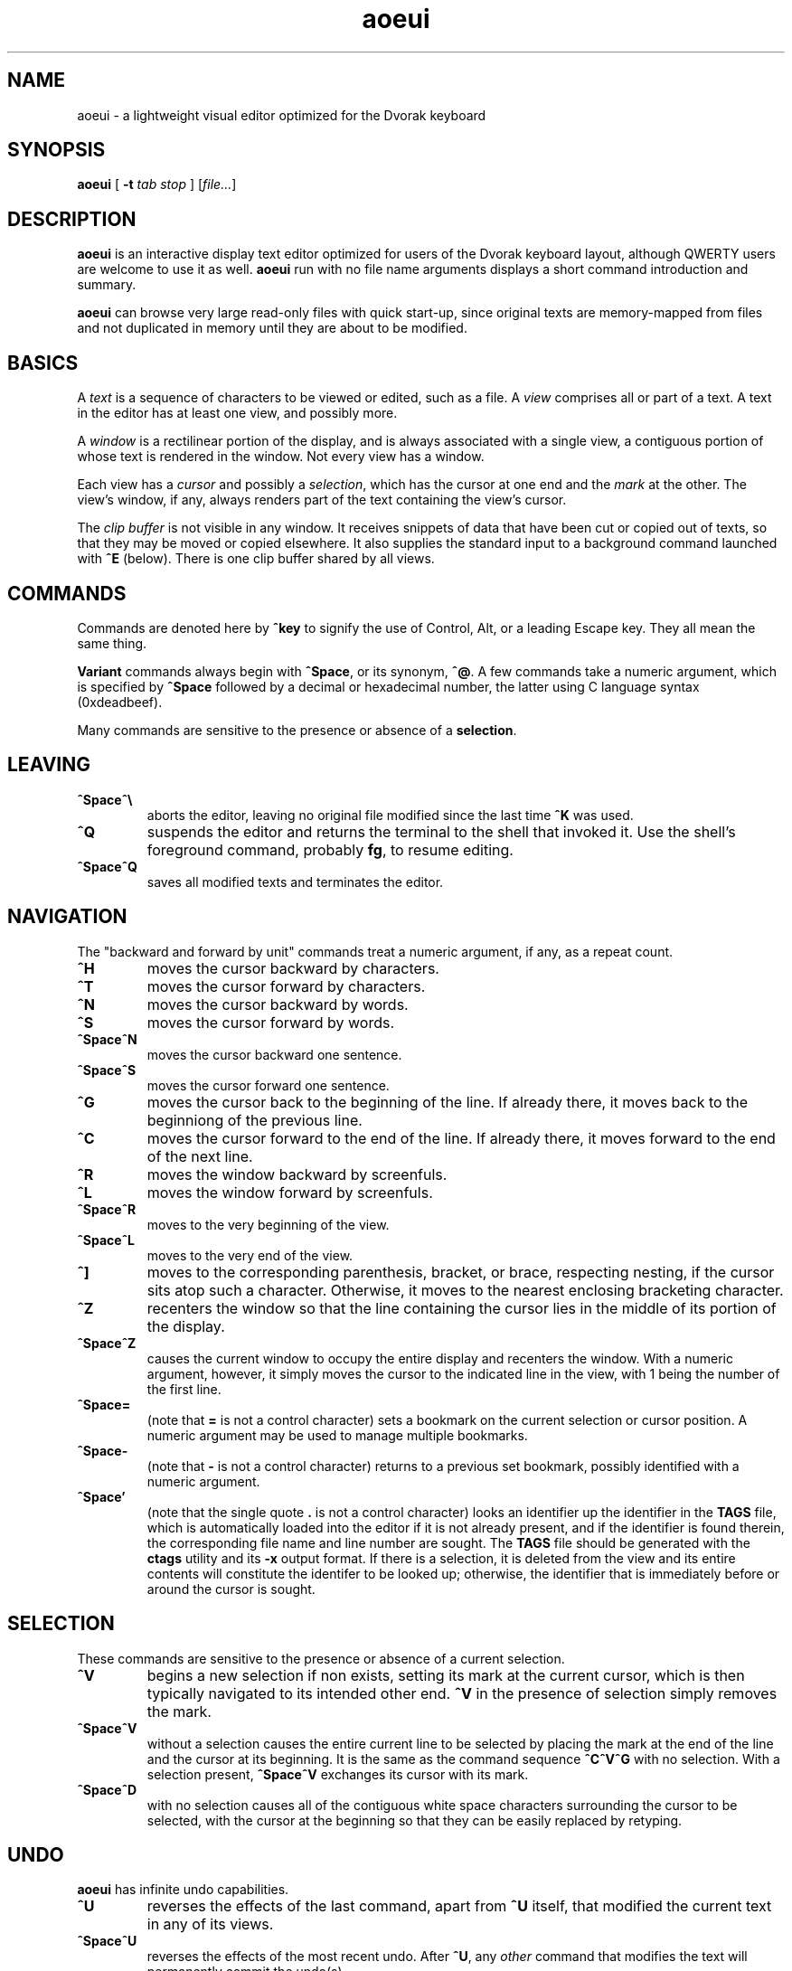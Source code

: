 .\" Man page for aoeui
.\"
.\" Copyright 2007 Peter Klausler
.\" Released under GPLv2.
.TH aoeui 1 "April 18, 2007"
.LO 1
.SH NAME
aoeui \- a lightweight visual editor optimized for the Dvorak keyboard
.SH SYNOPSIS
.B aoeui
[
.B -t
.I "tab stop"
]
.RI [ file... ]
.SH DESCRIPTION
.B aoeui
is an interactive display text editor optimized for users of the
Dvorak keyboard layout, although QWERTY users are welcome to
use it as well.
.B aoeui
run with no file name arguments displays a short command
introduction and summary.
.P
.B aoeui
can browse very large read-only files with quick start-up,
since original texts are memory-mapped from files and not
duplicated in memory until they are about to be modified.
.SH BASICS
A
.I text
is a sequence of characters to be viewed or edited, such as a file.
A
.I view
comprises all or part of a text.
A text in the editor has at least one view, and possibly more.
.P
A
.I window
is a rectilinear portion of the display, and is always associated
with a single view, a contiguous portion of whose text is rendered
in the window.  Not every view has a window.
.P
Each view has a
.I cursor
and possibly a
.IR selection ,
which has the cursor at one end and the
.I mark
at the other.
The view's window, if any, always renders part of the text containing
the view's cursor.
.P
The
.I clip buffer
is not visible in any window.
It receives snippets of data that have been cut or copied out of
texts, so that they may be moved or copied elsewhere.
It also supplies the standard input to a background command
launched with
.B ^E
(below).
There is one clip buffer shared by all views.
.SH COMMANDS
.P
Commands are denoted here by
.B ^key
to signify the use of Control, Alt, or a leading Escape key.
They all mean the same thing.
.P
.B Variant
commands always begin with
.BR ^Space ,
or its synonym,
.BR ^@ .
A few commands take a numeric argument, which is specified by
.B ^Space
followed by a decimal or hexadecimal number, the latter
using C language syntax (0xdeadbeef).
.P
Many commands are sensitive to the presence or absence of a
.BR selection .
.SH LEAVING
.TP
.B ^Space^\e
aborts the editor, leaving no original file modified since the
last time
.B ^K
was used.
.TP
.B ^Q
suspends the editor and returns the terminal to the shell that
invoked it.
Use the shell's foreground command, probably
.BR fg ,
to resume editing.
.TP
.B ^Space^Q
saves all modified texts and terminates the editor.
.SH NAVIGATION
The "backward and forward by unit" commands treat a numeric argument,
if any, as a repeat count.
.TP
.B ^H
moves the cursor backward by characters.
.TP
.B ^T
moves the cursor forward by characters.
.TP
.B ^N
moves the cursor backward by words.
.TP
.B ^S
moves the cursor forward by words.
.TP
.B ^Space^N
moves the cursor backward one sentence.
.TP
.B ^Space^S
moves the cursor forward one sentence.
.TP
.B ^G
moves the cursor back to the beginning of the line.
If already there, it moves back to the beginniong of the previous line.
.TP
.B ^C
moves the cursor forward to the end of the line.
If already there, it moves forward to the end of the next line.
.TP
.B ^R
moves the window backward by screenfuls.
.TP
.B ^L
moves the window forward by screenfuls.
.TP
.B ^Space^R
moves to the very beginning of the view.
.TP
.B ^Space^L
moves to the very end of the view.
.TP
.B ^]
moves to the corresponding parenthesis, bracket, or brace, respecting
nesting, if the cursor sits atop such a character.
Otherwise, it moves to the nearest enclosing bracketing character.
.TP
.B ^Z
recenters the window so that the line containing the cursor lies in
the middle of its portion of the display.
.TP
.B ^Space^Z
causes the current window to occupy the entire display and recenters
the window.
With a numeric argument, however, it simply
moves the cursor to the indicated line in the view, with 1 being the
number of the first line.
.TP
.B ^Space=
(note that
.B =
is not a control character)
sets a bookmark on the current selection or cursor position.
A numeric argument may be used to manage multiple bookmarks.
.TP
.B ^Space-
(note that
.B -
is not a control character)
returns to a previous set bookmark, possibly identified with a
numeric argument.
.TP
.B ^Space'
(note that the single quote
.B .
is not a control character)
looks an identifier up the identifier in the
.B TAGS
file, which is automatically loaded into the editor if it is
not already present, and if the identifier is found therein,
the corresponding file name and line number are sought.
The
.B TAGS
file should be generated with the
.B ctags
utility and its
.B -x
output format.
If there is a selection, it is deleted from the view and its entire contents
will constitute the identifer to be looked up; otherwise, the identifier
that is immediately before or around the cursor is sought.
.SH SELECTION
These commands are sensitive to the presence or absence of a current selection.
.TP
.B ^V
begins a new selection if non exists, setting its mark at the current cursor,
which is then typically navigated to its intended other end.
.B ^V
in the presence of selection simply removes the mark.
.TP
.B ^Space^V
without a selection causes the entire current line to be
selected by placing the mark at the end of the line and the cursor at
its beginning.  It is the same as the command sequence
.B ^C^V^G
with no selection.
With a selection present,
.B ^Space^V
exchanges its cursor with its mark.
.TP
.B ^Space^D
with no selection causes all of the contiguous white space characters
surrounding the cursor to be selected, with the cursor at the beginning so
that they can be easily replaced by retyping.
.SH UNDO
.B aoeui
has infinite undo capabilities.
.TP
.B ^U
reverses the effects of the last command, apart from
.B ^U
itself, that modified the current text in any of its views.
.TP
.B ^Space^U
reverses the effects of the most recent undo.
After
.BR ^U ,
any
.I other
command that modifies the text will permanently commit the undo(s).
.SH MODIFICATION
In the default mode, characters typed without a command indicator
are inserted at the current cursor position.
Further, if the cursor is at the beginning of a selection, the selection is
first cut to the clip buffer, so that the new text replaces it.
.TP
.B ^^
(that's Control-Shift-6, the caret character, on most keyboards,
and ^6 will probably also work)
inserts an untypable control character into the text.
The very next key to be pressed is either taken literally,
if it is a control character, or converted to a control character
if it is not, and inserted.
(For example, you can press
.B ^^
and then hit ether Control-A or just a plain A, to get the
character code 0x01 inserted.)
.TP
.B ^Space^^
with a numeric argument, probably in hexadecimal, inserts the
specified Unicode character into the text in UTF-8 format.
.TP
.B Tab
(or
.BR ^I )
attempts to perform tab completion; if that fails, a TAB character
is inserted.
If there is a selection with the cursor at its end, the editor
tries to find an unambiguous continuation based on path names
and words in all the views.
A continuation, if found, is appended to the selection, to
facilitate opening a file with
.BR ^X .
With no selection, but the cursor immediately after one or more
identifier characters, the editor searches for an unambiguous
continuation using the words in the views.
A continuation, if found, is inserted as the new selection
with the cursor at its end.
No tab completion occurs when the cursor is at the beginning
of a selection; in that case, the selection is cut and replaced
with a single TAB character.
.TP
.B ^SpaceTab
(or
.BR ^Space^I )
will align the current line to the indentation of the previous one.
With a numeric argument between 1 and 20, it will set the tab stop pitch.
.TP
.B ^J
(or
.B ^Enter
under some terminal emulators)
inserts a new line into the text with automatic indentation.
.TP
.B ^SpaceEnter
(or
.BR ^Space^M )
opens up a new line after the current one.
.TP
.B Backspace
(or more properly, its synonym
.BR ^? ),
deletes the character immediately before the cursor.
.TP
.B ^D
with no selection deletes the character "under" the cursor.
When a selection exists,
.B ^D
moves it into the clip buffer, discarding any previously clipped text.
.TP
.B ^Space^D
with no selection will select surrounding white space, as described
earlier.
When a selection exists,
.B ^Space^D
moves it into the clip buffer, putting it before any old text if the cursor
was at its beginning and appending it to the clip buffer if the cursor
was at its end.
The intent is for multiple
.B ^Space^D
commands to collect data together in the same order in which
they are most likely to have been visited.
.TP
.B ^F
requires a selection, which is copied into the clip buffer and
then unmarked.
.TP
.B ^Space^F
is to
.B ^F
what
.B ^Space^D
is to
.BR ^D .
It copies the selection to the clip buffer, putting it at the beginning or the end in the same way as
.B ^Space^D
(above).
.TP
.B ^B
with no selection will paste the current clip buffer's contents.
But in the presence of a selection it performs a more general function:
the contents of the selection and the clip buffer are exchanged.
With a numeric argument,
.B ^B
pastes or exchanges with a numbered
.IR register ,
which is an alternate clip buffer.
(The main clip buffer is the same as register 0.)
Besides being a means for preserving some text for longer periods
of editing, the registers also serve as a means for extracting
the text that matches a parenthesized subpattern in a regular expression
search.
.SH SEARCHING
.TP
.B ^/
and its synonym
.B ^_
enter search mode.
The variant command
.B ^Space^/
searches for occurrences of POSIX regular expressions.
Each non-command character that is typed thereafter will be appended
to the current search target string and the selection is moved to the
next occurence thereof.
.P
The case of alphabetic characters is
.I not
significant to the search.
.P
Most command characters will automatically take the editor out of
search mode before executing, and the most recently discovered
occurrence of the search target string will be its selection.
.P
A few commands have different meanings in search mode:
.TP
.B Backspace
will remove the last character from the search target and
move the selection back to its previous position.
.TP
.B ^V
is typically used to leave search mode and abandon the selection.
.TP
.B ^/
with no characters in the search target string will cause the
last search's target string to be reused.
.TP
.B ^H
and
.B ^T
cause motion to the previous and next occurrences of the search
target string, not single-character motion.
.TP
.B Enter
(and
.BR ^/ )
simply leaves search mode with the last hit as the selection.
.SH TEXTS, VIEWS, and WINDOWS
.TP
.B ^K
saves
.I all
modified texts back to their files.
.TP
.B ^Space^K
saves just the current text.
.TP
.B ^X
with no selection inserts, as the new selection, the path name of the
current text.  With a selection containing a path name,
possibly constructed with the assistance of tab completion (above),
.B ^X
will raise up a window containing a view into the indicated file,
creating a new text to hold it if one does not already exist.
.TP
.B ^Space^X
with a selection will rename the current text, so that it will be
saved in another file.
.TP
.B ^W
finds an invisible view and associates it with the current window,
making its currint view invisible.  Hitting
.B ^W
repeatedly will cycle through all of the views.
If there was no invisible view,
.B ^W
creates a new scratch text, as does
.B ^Space;
below.
.TP
.B ^Space^W
does the same thing. but will close the window's current view,
and also its text if it was the last view thereof.
.TP
.B ^Y
splits the current window horizontally, raising up an invisible
or new view in the lower half of the original window.
.TP
.B ^Space^Y
splits the current window vertically, raising up an invisible or new
view in the right half of the original window.
.TP
.B ^P
moves to another window.
.TP
.B ^Space^P
moves to another window, closing the old one.
.TP
.B ^Space;
(note that
.B ;
is not a control character)
creates a new anonymous text.
.SH MACROS
.TP
.B ^Space^O
commences the recording of your keystrokes in the current view
as its
.IR macro,
which may contain anything but another macro or macro invocation.
.TP
.B ^O
ends the recording of a macro, if one is in progress.
Afterwards,
.B ^O
replays the view's macro.
.SH FOLDING
.B aoeui
supports the "folding" of portions of text into what appear to be
single characters, and the reverse "unfolding" operation.
Further, to provide outline views of texts such as source code
that are heavily indented,
.B aoeui
has an automatic nested folding capability.
.TP
.B ^Space,
with a selection and no numeric value will fold the selection.
With a numeric value and no selection, it will repeatedly fold
indented regions of the text to provide an outline view.
The numeric value specifies the number of leading spaces or
equivalent tabs at which code lines will be folded.
.TP
.B ^Space.
with no numeric value will unfold the folded region under the
cursor.
With a numeric value, which is ignored, it will unfold the entire view.
.SH SHELLS
.TP
.B ^E
with no selection will launch an interactive shell in a new scratch
text.
With a selection, however,
.B ^E
will execute the shell command in the selection with the contents
of the clip buffer, if any, as its standard input, and collect its
output asynchronously in the background to replace the selection.
This allows many helpful UNIX text processing commands to be
used directly.
Some handy commands to know:
.TP
.BR cat (1)
to include another entire file, or to receive writes to a named pipe
.TP
.BR mkfifo (1)
to create a named pipe so that commands in other windows may direct
their output into a text running
.B cat
in the background.
.TP
.BI "cd " path
to change the editor's current working directory (a special case command
that is not actually passed to a shell)
.TP
.BR grep (1)
to search for lines containing a pattern
.TP
.BR sort (1)
to rearrange lines alphabetically or numerically, possibly reversed
.TP
.BR uniq (1)
to discard duplicated lines
.TP
.BR sed (1)
as in
.B "sed 's/FROM/TO/g'"
to perform unconditional search-and-replace with regular expressions
.TP
.BR tr (1)
to convert lower to upper case with
.B "a-z A-Z"
and to remove DOS carriage returns with
.BR "-d '[\er]'"
.TP
.BR fmt (1)
to reformat paragraphs of natural language text
.TP
.BI "indent -st -kr -i8 -nbbo"
to reformat C language source code sensibly
.TP
.BR column (1)
to align data into columns
.TP
.B "man | colcrt"
to read a man page
.TP
.BR tailf (1)
to monitor additions to a file such as a log
.TP
.BR make (1)
to compile your code
.B ^Space^E
with no selection will terminate the output of any asynchronous
child process that's still running.
.SH TIPS
.TP
.B *
To select the rest of the line after the cursor, use
.B ^V^C
.TP
.B *
It is often faster to retype a bungled word than to fix it, using
.B ^V^N
and then retyping.
.TP
.B *
Transposing multiple blocks of text is easy with
.BR ^B ,
which generalized the usual paste operation into an exchange of the clip buffer
with the selection.
.TP
.B *
Incremental search and replacement can be done with a macro or by
clipping the replacement text, and on search hits that are to be
replaced, using
.B ^B^F^/^/
to exchange the hit with the replacement text, copy it back to the
clip buffer, and proceed to the next occurrence of the search pattern.
But when the replacement text is short, it's sometimes easiest to just
overwrite the selection by hitting
.B Enter
to leave search mode and immediately retyping it, since the cursor
will be placed at its beginning.
.TP
.B *
Reconfigure your keyboards so that the key to the left of A, which is
probably labelled
.BR "Caps Lock" ,
is interpreted as a Control modifier instead.
.TP
.B *
The
.BR gnome-terminal (1)
terminal emulator works well with
.B aoeui
if you configure the terminal's scrollback limit to a relatively
small value.
.SH BUGS
Probably lots; please tell me about them.
.SH ENVIRONMENT
.TP
.B SHELL
is used to name the program run by the
.B ^E
command.
.SH FILES
.TP
.IB file ~
is overwritten with the original contents of
.IR file .
.TP
.IB file #
contains the temporary image of the edited file
while
.B aoeui
is running, and may be useful in recovery if the editor
is killed.
.TP
.B TAGS
is read in by the
.B ^Space'
command, if not already present, to supply the tags that are
scanned.  It should contain the output of
.B "ctags -x"
.IR files .
.TP
.B $HOME/.aoeui
holds any new "anonymous" texts created during editing sessions.
.SH "SEE ALSO"
.BR ctags (1),
.BR regex (7)
.P
Helpful commands to use with
.BR ^E :
.BR cat (1),
.BR mkfifo (1),
.BR grep (1),
.BR sort (1),
.BR uniq (1),
.BR sed (1),
.BR tr (1),
.BR fmt (1),
.BR indent (1),
.BR column (1),
.BR colcrt (1),
.BR tailf (1)
.SH AUTHOR
Peter Klausler <peter@klausler.com> wrote
.BR "aoeui" .
